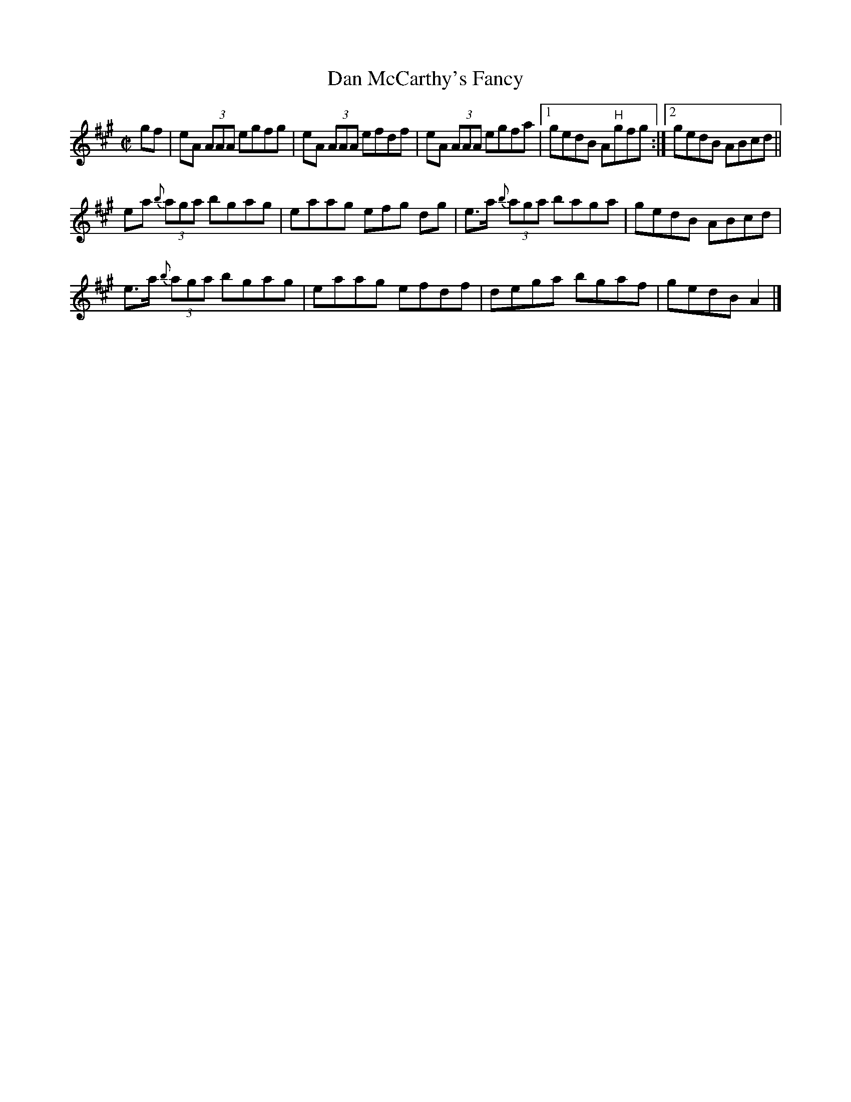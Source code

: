 X:1283
T:Dan McCarthy's Fancy
R:Reel
N:Collected by Delaney
B:O'Neill's 1283
M:C|
L:1/8
K:A
gf|eA (3AAA egfg|eA (3AAA efdf|eA (3AAA egfa|1gedB A"H"gfg:|2gedB ABcd||
ea {b}(3aga bgag|eaag efg dg|e>a {b}(3aga baga|gedB ABcd|
e>a {b}(3aga bgag|eaag efdf|dega bgaf|gedBA2|]
